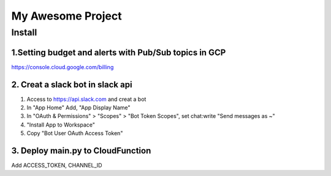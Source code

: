 ==================
My Awesome Project
==================



Install
============


1.Setting budget and alerts with Pub/Sub topics in GCP
-------------------------------------------------------------

https://console.cloud.google.com/billing


2. Creat a slack bot in slack api
-----------------------------------------


1. Access to https://api.slack.com and creat a bot

2. In "App Home" Add, "App Display Name"

3. In "OAuth & Permissions" > "Scopes" > "Bot Token Scopes", set chat:write "Send messages as ~"

4. "Install App to Workspace"

5. Copy "Bot User OAuth Access Token"


3. Deploy main.py to CloudFunction
-------------------------------------------------------------------------------------------

Add ACCESS_TOKEN, CHANNEL_ID
